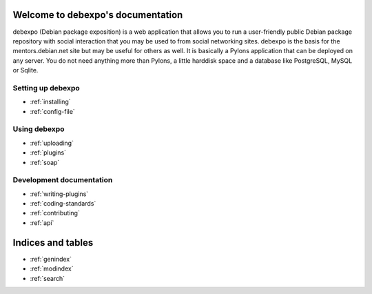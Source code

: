 .. debexpo documentation master file, created by sphinx-quickstart on Sun Jun  1 15:36:31 2008.
   You can adapt this file completely to your liking, but it should at least
   contain the root `toctree` directive.

Welcome to debexpo's documentation
===================================

debexpo (Debian package exposition) is a web application that allows you to
run a user-friendly public Debian package repository with social interaction
that you may be used to from social networking sites. debexpo is the basis for
the mentors.debian.net site but may be useful for others as well. It is
basically a Pylons application that can be deployed on any server. You do
not need anything more than Pylons, a little harddisk space and a database
like PostgreSQL, MySQL or Sqlite. 

Setting up debexpo
------------------

* :ref:`installing`
* :ref:`config-file`

Using debexpo
-------------

* :ref:`uploading`
* :ref:`plugins`
* :ref:`soap`

Development documentation
-------------------------

* :ref:`writing-plugins`
* :ref:`coding-standards`
* :ref:`contributing`
* :ref:`api`

Indices and tables
==================

* :ref:`genindex`
* :ref:`modindex`
* :ref:`search`
